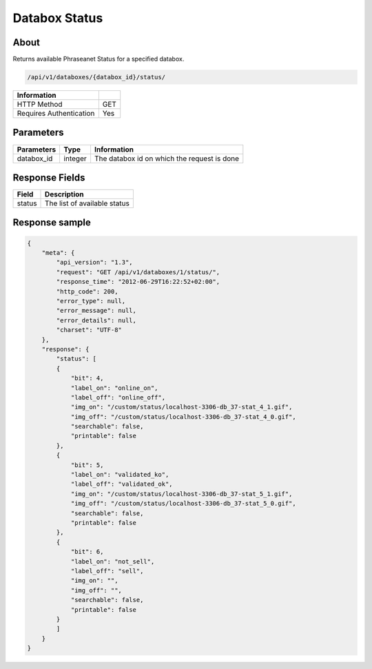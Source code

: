 Databox Status
==============

About
-----

Returns available Phraseanet Status for a specified databox.

.. code-block:: bash

    /api/v1/databoxes/{databox_id}/status/

======================== =====
 Information
======================== =====
 HTTP Method              GET
 Requires Authentication  Yes
======================== =====

Parameters
----------

======================== ============== =============
 Parameters               Type           Information
======================== ============== =============
 databox_id               integer        The databox id on which the request is done
======================== ============== =============

Response Fields
---------------

========== ================================
Field       Description
========== ================================
 status     The list of available status
========== ================================

Response sample
---------------

.. code-block:: javascript

    {
        "meta": {
            "api_version": "1.3",
            "request": "GET /api/v1/databoxes/1/status/",
            "response_time": "2012-06-29T16:22:52+02:00",
            "http_code": 200,
            "error_type": null,
            "error_message": null,
            "error_details": null,
            "charset": "UTF-8"
        },
        "response": {
            "status": [
            {
                "bit": 4,
                "label_on": "online_on",
                "label_off": "online_off",
                "img_on": "/custom/status/localhost-3306-db_37-stat_4_1.gif",
                "img_off": "/custom/status/localhost-3306-db_37-stat_4_0.gif",
                "searchable": false,
                "printable": false
            },
            {
                "bit": 5,
                "label_on": "validated_ko",
                "label_off": "validated_ok",
                "img_on": "/custom/status/localhost-3306-db_37-stat_5_1.gif",
                "img_off": "/custom/status/localhost-3306-db_37-stat_5_0.gif",
                "searchable": false,
                "printable": false
            },
            {
                "bit": 6,
                "label_on": "not_sell",
                "label_off": "sell",
                "img_on": "",
                "img_off": "",
                "searchable": false,
                "printable": false
            }
            ]
        }
    }
